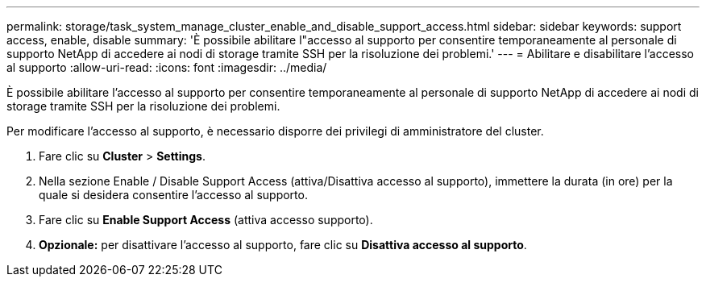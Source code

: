 ---
permalink: storage/task_system_manage_cluster_enable_and_disable_support_access.html 
sidebar: sidebar 
keywords: support access, enable, disable 
summary: 'È possibile abilitare l"accesso al supporto per consentire temporaneamente al personale di supporto NetApp di accedere ai nodi di storage tramite SSH per la risoluzione dei problemi.' 
---
= Abilitare e disabilitare l'accesso al supporto
:allow-uri-read: 
:icons: font
:imagesdir: ../media/


[role="lead"]
È possibile abilitare l'accesso al supporto per consentire temporaneamente al personale di supporto NetApp di accedere ai nodi di storage tramite SSH per la risoluzione dei problemi.

Per modificare l'accesso al supporto, è necessario disporre dei privilegi di amministratore del cluster.

. Fare clic su *Cluster* > *Settings*.
. Nella sezione Enable / Disable Support Access (attiva/Disattiva accesso al supporto), immettere la durata (in ore) per la quale si desidera consentire l'accesso al supporto.
. Fare clic su *Enable Support Access* (attiva accesso supporto).
. *Opzionale:* per disattivare l'accesso al supporto, fare clic su *Disattiva accesso al supporto*.

